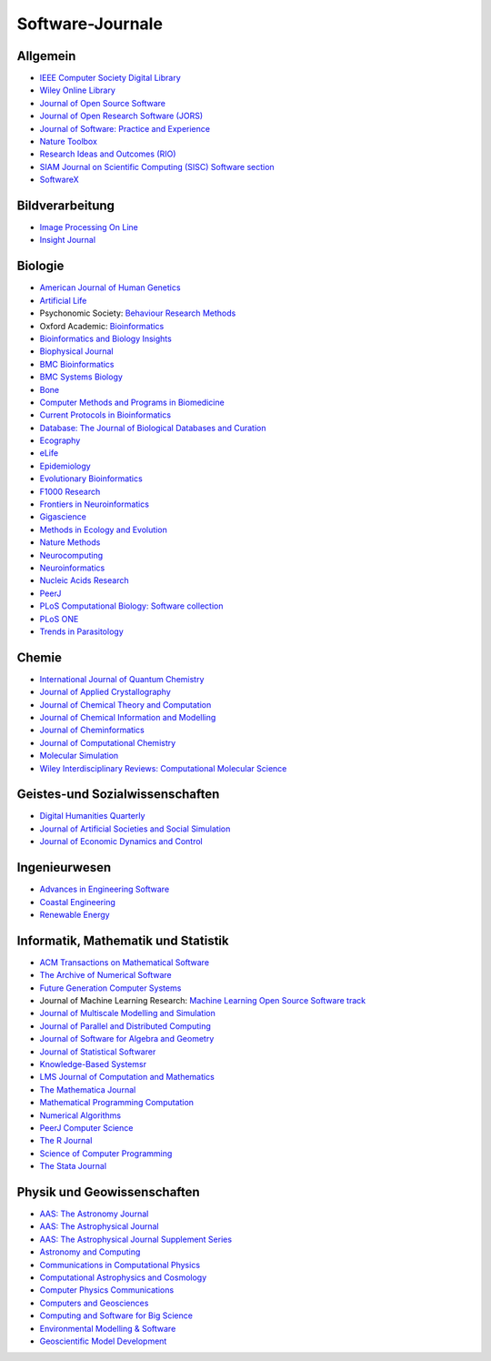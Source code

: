 Software-Journale
=================

Allgemein
---------

* `IEEE Computer Society Digital Library <https://www.computer.org/csdl/home>`_
* `Wiley Online Library
  <https://onlinelibrary.wiley.com/>`_
* `Journal of Open Source Software <https://joss.theoj.org/>`_
* `Journal of Open Research Software (JORS)
  <http://openresearchsoftware.metajnl.com/>`_
* `Journal of Software: Practice and Experience
  <http://onlinelibrary.wiley.com/journal/10.1002/(ISSN)1097-024X>`_
* `Nature Toolbox
  <http://www.nature.com/news/toolbox>`_
* `Research Ideas and Outcomes (RIO)
  <http://riojournal.com/>`_
* `SIAM Journal on Scientific Computing (SISC) Software section
  <http://www.siam.org/journals/sisc/policy.php>`_
* `SoftwareX
  <http://www.journals.elsevier.com/softwarex/>`_

Bildverarbeitung
----------------

* `Image Processing On Line <http://www.ipol.im/>`_
* `Insight Journal <http://insight-journal.org/>`_

Biologie
--------

* `American Journal of Human Genetics <http://www.cell.com/AJHG/>`_
* `Artificial Life <http://www.mitpressjournals.org/loi/artl>`_
* Psychonomic Society: `Behaviour Research Methods <http://www.psychonomic.org/page/springerBRM>`_
* Oxford Academic: `Bioinformatics <http://bioinformatics.oxfordjournals.org/>`_
* `Bioinformatics and Biology Insights
  <https://us.sagepub.com/en-us/nam/insights-journals>`_
* `Biophysical Journal
  <https://www.cell.com/biophysj/home>`_
* `BMC Bioinformatics <https://bmcbioinformatics.biomedcentral.com/>`_
* `BMC Systems Biology <https://bmcneurosci.biomedcentral.com/>`_
* `Bone <https://www.sciencedirect.com/journal/bone>`_
* `Computer Methods and Programs in Biomedicine
  <http://www.journals.elsevier.com/computer-methods-and-programs-in-biomedicine/>`_
* `Current Protocols in Bioinformatics
  <https://currentprotocols.onlinelibrary.wiley.com/journal/1934340x>`_
* `Database: The Journal of Biological Databases and Curation
  <http://database.oxfordjournals.org/>`_
* `Ecography <http://www.ecography.org/>`_
* `eLife <http://elifesciences.org/category/tools-and-resources>`_
* `Epidemiology <http://journals.lww.com/epidem/pages/default.aspx>`_
* `Evolutionary Bioinformatics
  <http://www.la-press.com/evolutionary-bioinformatics-journal-j17>`_
* `F1000 Research <http://f1000research.com/>`_
* `Frontiers in Neuroinformatics <http://www.frontiersin.org/Neuroinformatics>`_
* `Gigascience <http://www.gigasciencejournal.com/>`_
* `Methods in Ecology and Evolution <http://www.methodsinecologyandevolution.org/>`_
* `Nature Methods <http://www.nature.com/nmeth/index.html>`_
* `Neurocomputing <http://www.journals.elsevier.com/neurocomputing/>`_
* `Neuroinformatics
  <http://www.springer.com/biomed/neuroscience/journal/12021>`_
* `Nucleic Acids Research <http://nar.oxfordjournals.org/>`_
* `PeerJ <https://peerj.com/about/publications/#PeerJ>`_
* `PLoS Computational Biology: Software collection
  <http://collections.plos.org/software>`_
* `PLoS ONE <http://www.plosone.org/>`_
* `Trends in Parasitology <http://www.cell.com/trends/parasitology/>`_

Chemie
------

* `International Journal of Quantum Chemistry
  <http://onlinelibrary.wiley.com/journal/10.1002/%28ISSN%291097-461X>`_
* `Journal of Applied Crystallography <https://journals.iucr.org/j/>`_
* `Journal of Chemical Theory and Computation
  <http://pubs.acs.org/journal/jctcce>`_
* `Journal of Chemical Information and Modelling
  <http://pubs.acs.org/journal/jcisd8>`_
* `Journal of Cheminformatics <http://jcheminf.springeropen.com/>`_
* `Journal of Computational Chemistry
  <http://onlinelibrary.wiley.com/journal/10.1002/%28ISSN%291096-987X>`_
* `Molecular Simulation <http://www.tandfonline.com/loi/gmos20>`_
* `Wiley Interdisciplinary Reviews: Computational Molecular Science
  <http://onlinelibrary.wiley.com/journal/10.1111/(ISSN)1759-0884>`_

Geistes-und Sozialwissenschaften
--------------------------------

* `Digital Humanities Quarterly
  <http://www.digitalhumanities.org/dhq/>`_
* `Journal of Artificial Societies and Social Simulation
  <http://jasss.soc.surrey.ac.uk/JASSS.html>`_
* `Journal of Economic Dynamics and Control
  <http://www.journals.elsevier.com/journal-of-economic-dynamics-and-control/>`_

Ingenieurwesen
--------------

* `Advances in Engineering Software
  <http://www.sciencedirect.com/science/journal/09659978>`_
* `Coastal Engineering
  <http://www.journals.elsevier.com/coastal-engineering/>`_
* `Renewable Energy
  <http://www.sciencedirect.com/science/journal/09601481>`_

Informatik, Mathematik und Statistik
------------------------------------

* `ACM Transactions on Mathematical Software
  <http://toms.acm.org/>`_
* `The Archive of Numerical Software
  <http://www.archnumsoft.org/>`_
* `Future Generation Computer Systems
  <http://www.journals.elsevier.com/future-generation-computer-systems/>`_
* Journal of Machine Learning Research: `Machine Learning Open Source Software
  track <http://jmlr.csail.mit.edu/mloss/mloss-info.html>`_
* `Journal of Multiscale Modelling and Simulation
  <http://www.siam.org/journals/mms.php>`_
* `Journal of Parallel and Distributed Computing
  <http://www.journals.elsevier.com/journal-of-parallel-and-distributed-computing/>`_
* `Journal of Software for Algebra and Geometry
  <http://j-sag.org/>`_
* `Journal of Statistical Softwarer
  <https://www.jstatsoft.org/>`_
* `Knowledge-Based Systemsr
  <https://www.journals.elsevier.com/knowledge-based-systems//>`_
* `LMS Journal of Computation and Mathematics
  <http://www.lms.ac.uk/publications/jcm>`_
* `The Mathematica Journal
  <http://www.mathematica-journal.com/>`_
* `Mathematical Programming Computation
  <http://www.springer.com/mathematics/journal/12532>`_
* `Numerical Algorithms
  <http://www.springer.com/computer/theoretical+computer+science/journal/11075>`_
* `PeerJ Computer Science
  <https://peerj.com/computer-science/>`_
* `The R Journal <http://journal.r-project.org/>`_
* `Science of Computer Programming
  <http://www.journals.elsevier.com/science-of-computer-programming/>`_
* `The Stata Journal  <http://www.stata-journal.com/submissions/#types>`_

Physik und Geowissenschaften
----------------------------

* `AAS: The Astronomy Journal <http://aj.aas.org/>`_
* `AAS: The Astrophysical Journal <http://apj.aas.org/>`_
* `AAS: The Astrophysical Journal Supplement Series <http://apjs.aas.org/>`_
* `Astronomy and Computing
  <http://www.journals.elsevier.com/astronomy-and-computing/>`_
* `Communications in Computational Physics <http://www.global-sci.com/>`_
* `Computational Astrophysics and Cosmology
  <http://www.comp-astrophys-cosmol.com/>`_
* `Computer Physics Communications
  <http://www.sciencedirect.com/science/journal/00104655>`_
* `Computers and Geosciences
  <http://www.journals.elsevier.com/journal-of-economic-dynamics-and-control/>`_
* `Computing and Software for Big Science
  <http://www.springer.com/physics/particle+and+nuclear+physics/journal/41781>`_
* `Environmental Modelling & Software
  <https://www.journals.elsevier.com/environmental-modelling-and-software>`_
* `Geoscientific Model Development
  <http://www.geoscientific-model-development.net/index.html>`_

